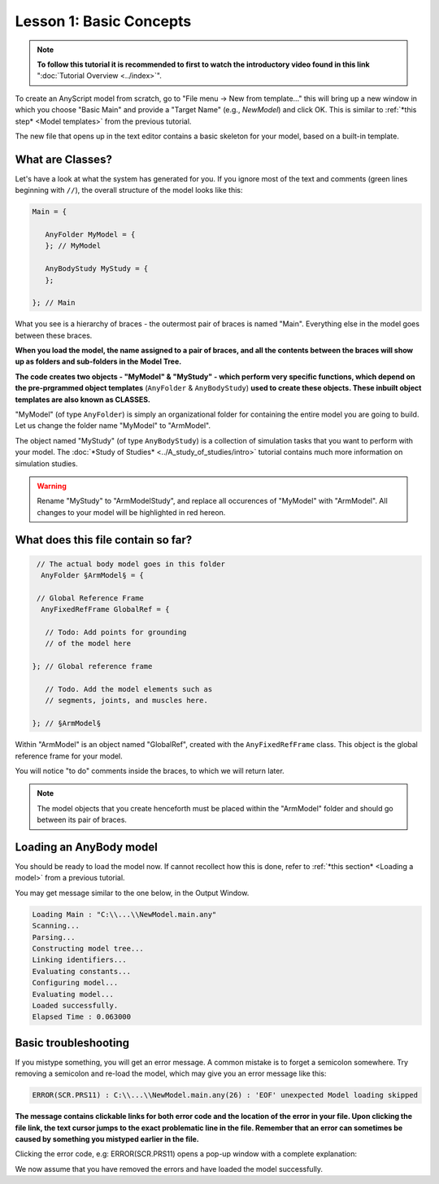 Lesson 1: Basic Concepts
========================

.. note:: **To follow this tutorial it is recommended to first to watch the
    introductory video found in this link** ":doc:`Tutorial Overview <../index>`".

To create an AnyScript model from scratch, go to "File menu -> New from template…" this will bring up a new window in
which you choose "Basic Main" and provide a "Target Name" (e.g.,
*NewModel*) and click OK. This is similar to :ref:`*this step* <Model templates>` from the previous tutorial.

|Editor NewModel.main.any|

The new file that opens up in the text editor contains a basic skeleton
for your model, based on a built-in template.

What are Classes?
-------------------

Let's have a look at what the system has generated for you. If you ignore most of the text and comments (green lines beginning with :literal:`//`), 
the overall structure of the model looks like this:

.. code-block:: AnyScriptDoc
    
    Main = {
    
       AnyFolder MyModel = {
       }; // MyModel
    
       AnyBodyStudy MyStudy = {
       };
    
    }; // Main
    


What you see is a hierarchy of braces - the outermost pair of braces is named "Main".
Everything else in the model goes between these braces. 

**When you load the model, the name
assigned to a pair of braces, and all the contents between the braces will show up as
folders and sub-folders in the Model Tree.**

**The code creates two objects - "MyModel" & "MyStudy" - which perform very
specific functions, which depend on the pre-prgrammed object templates** (``AnyFolder`` & ``AnyBodyStudy``) 
**used to create these objects. These inbuilt object templates are also known as CLASSES.**

"MyModel" (of type ``AnyFolder``) is simply an
organizational folder for containing the entire model you are going to
build. Let us change the folder name "MyModel" to "ArmModel".

The object named "MyStudy" (of type ``AnyBodyStudy``) is a collection of
simulation tasks that you want to perform with your model. The :doc:`*Study of Studies* <../A_study_of_studies/intro>` tutorial
contains much more information on simulation studies.

.. warning:: Rename "MyStudy" to "ArmModelStudy", and replace all occurences of "MyModel" with "ArmModel". 
    All changes to your model will be highlighted in red hereon.
    

What does this file contain so far?
-----------------------------------

.. code-block:: AnyScriptDoc

    
       // The actual body model goes in this folder
        AnyFolder §ArmModel§ = {
    
       // Global Reference Frame
        AnyFixedRefFrame GlobalRef = {
    
         // Todo: Add points for grounding
         // of the model here
    
      }; // Global reference frame
    
         // Todo. Add the model elements such as
         // segments, joints, and muscles here.
    
      }; // §ArmModel§
    


Within "ArmModel" is an object named "GlobalRef", created with the ``AnyFixedRefFrame`` class. This object is the global reference frame for your model.

You will notice "to do" comments inside the braces, to which we will return later.

.. note:: The model objects that you create henceforth must be placed within the "ArmModel" folder and should go between its
    pair of braces. 

Loading an AnyBody model
------------------------

You should be ready to load the model now. If cannot recollect how this is done,
refer to :ref:`*this section* <Loading a model>`  from a previous tutorial.

You may get message similar to the one below, in the Output Window.

.. code-block:: none

    Loading Main : "C:\\...\\NewModel.main.any"
    Scanning...
    Parsing...
    Constructing model tree...
    Linking identifiers...
    Evaluating constants...
    Configuring model...
    Evaluating model...
    Loaded successfully.
    Elapsed Time : 0.063000

 

Basic troubleshooting
---------------------

If you mistype something, you will get an error message. A common
mistake is to forget a semicolon somewhere. Try removing a semicolon and re-load the model, which may give you an error message like this: 

.. code-block:: none

    ERROR(SCR.PRS11) : C:\\...\\NewModel.main.any(26) : 'EOF' unexpected Model loading skipped

**The message contains clickable links for both error code and the location of the error in your file. Upon clicking the file link, the text cursor
jumps to the exact problematic line in the file. Remember that an error can sometimes be caused by something you mistyped earlier
in the file.** 

Clicking the error code, e.g: ERROR(SCR.PRS11) opens a pop-up window with a complete explanation:

|Error popup dialog|

We now assume that you have removed the errors and have loaded the model
successfully.


.. rst-class:: without-title
.. seealso::
    **Next lesson:** If you are up to it, let's continue onward to :doc:`Lesson 2: Segments <lesson2>`.


.. |AnyBody Assistent| image:: _static/lesson1/image1.png
   
.. |Editor NewModel.main.any| image:: _static/lesson1/image2.png

.. |Loadbutton image| image:: _static/lesson1/image3.png
   
.. |Load model right click menu| image:: _static/lesson1/image4.png

.. |Error popup dialog| image:: _static/lesson1/image5.png

